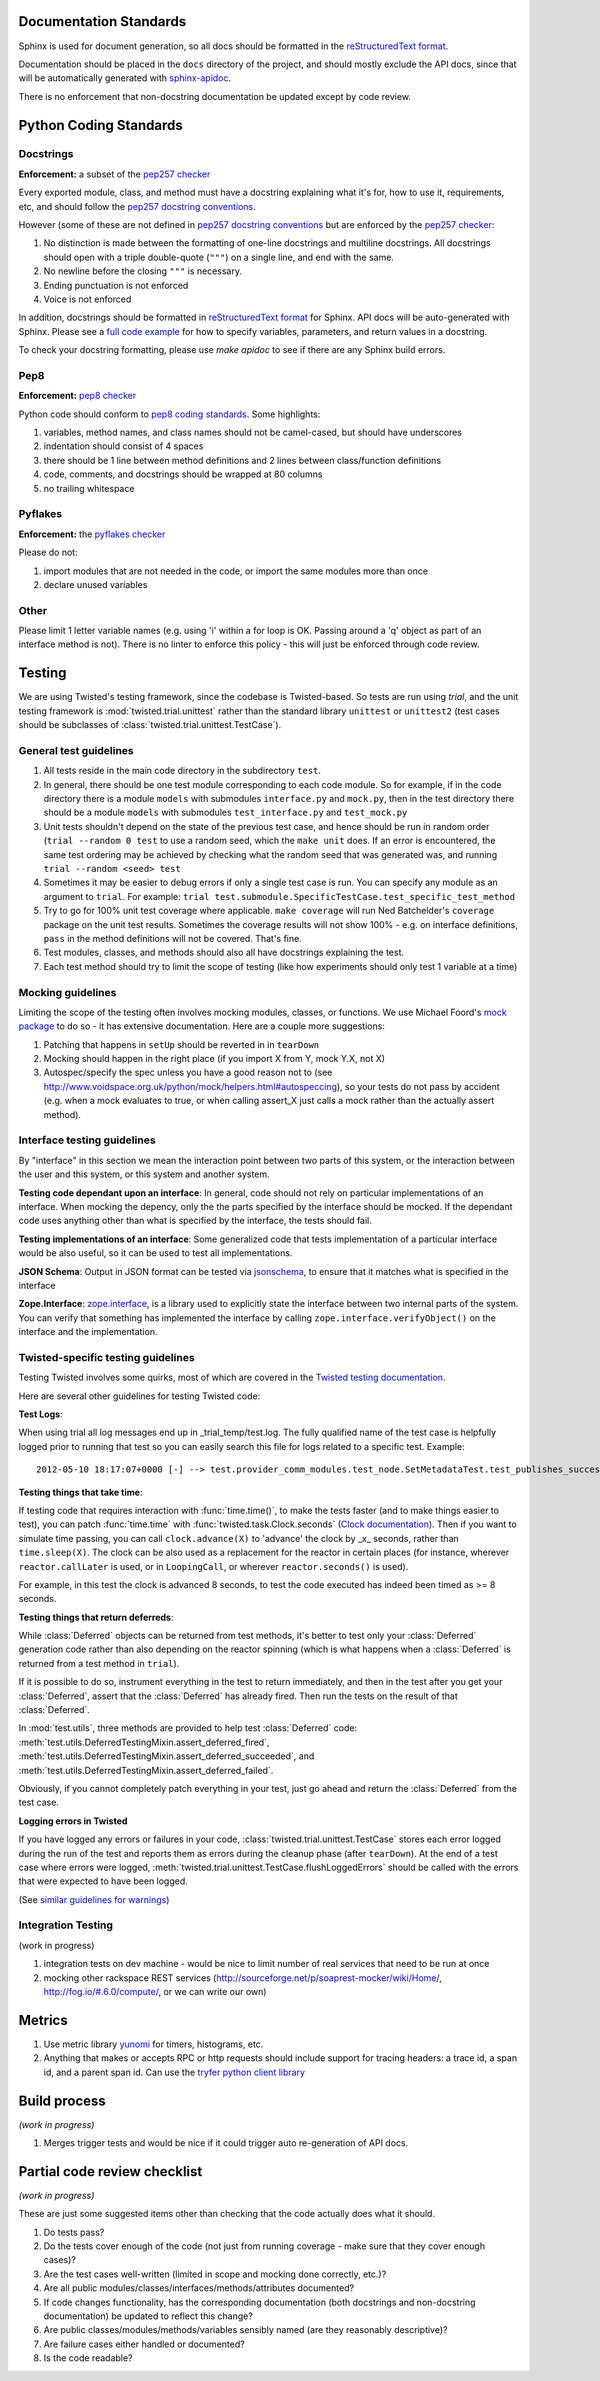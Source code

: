 =======================
Documentation Standards
=======================

Sphinx is used for document generation, so all docs should be formatted in the `reStructuredText format <http://sphinx.pocoo.org/rest.html#explicit-markup>`_.

Documentation should be placed in the ``docs`` directory of the project, and should mostly exclude the API docs, since that will be automatically generated with `sphinx-apidoc <http://sphinx.pocoo.org/man/sphinx-apidoc.html>`_.

There is no enforcement that non-docstring documentation be updated except by code review.

=======================
Python Coding Standards
=======================

----------
Docstrings
----------
**Enforcement:** a subset of the `pep257 checker <https://github.com/halst/pep257>`_

Every exported module, class, and method must have a docstring explaining what it's for, how to use it, requirements, etc, and should follow the `pep257 docstring conventions <http://www.python.org/dev/peps/pep-0257/>`_.

However (some of these are not defined in `pep257 docstring conventions <http://www.python.org/dev/peps/pep-0257/>`_ but are enforced by the `pep257 checker <https://github.com/halst/pep257>`_:

#. No distinction is made between the formatting of one-line docstrings and multiline docstrings.  All docstrings should open with a triple double-quote (``"""``) on a single line, and end with the same.
#. No newline before the closing ``"""`` is necessary.
#. Ending punctuation is not enforced
#. Voice is not enforced

In addition, docstrings should be formatted in `reStructuredText format <http://sphinx.pocoo.org/rest.html#explicit-markup>`_ for Sphinx.  API docs will
be auto-generated with Sphinx.  Please see a `full code example <http://packages.python.org/an_example_pypi_project/sphinx.html#full-code-example>`_ for how to specify variables, parameters, and return values in a docstring.

To check your docstring formatting, please use `make apidoc` to see if there are any Sphinx build errors.

----
Pep8
----
**Enforcement:** `pep8 checker <https://github.com/jcrocholl/pep8>`_

Python code should conform to `pep8 coding standards <http://www.python.org/dev/peps/pep-0008/>`_.  Some highlights:

#. variables, method names, and class names should not be camel-cased, but should have underscores
#. indentation should consist of 4 spaces
#. there should be 1 line between method definitions and 2 lines between class/function definitions
#. code, comments, and docstrings should be wrapped at 80 columns
#. no trailing whitespace

--------
Pyflakes
--------
**Enforcement:** the `pyflakes checker <http://pypi.python.org/pypi/pyflakes>`_

Please do not:

#. import modules that are not needed in the code, or import the same modules more than once
#. declare unused variables

-----
Other
-----
Please limit 1 letter variable names (e.g. using 'i' within a for loop is OK.  Passing around a 'q' object as part of an interface method is not).  There is no linter to enforce this policy - this will just be enforced through code review.

=======
Testing
=======

We are using Twisted's testing framework, since the codebase is Twisted-based.  So tests are run using `trial`, and the unit testing framework is :mod:`twisted.trial.unittest` rather than the standard library ``unittest`` or ``unittest2`` (test cases should be subclasses of :class:`twisted.trial.unittest.TestCase`).

-----------------------
General test guidelines
-----------------------

#. All tests reside in the main code directory in the subdirectory ``test``.
#. In general, there should be one test module corresponding to each code module.  So for example, if in the code directory there is a module ``models`` with submodules ``interface.py`` and ``mock.py``, then in the test directory there should be a module ``models`` with submodules ``test_interface.py`` and ``test_mock.py``
#. Unit tests shouldn't depend on the state of the previous test case, and hence should be run in random order (``trial --random 0 test`` to use a random seed, which the ``make unit`` does.  If an error is encountered, the same test ordering may be achieved by checking what the random seed that was generated was, and running ``trial --random <seed> test``
#. Sometimes it may be easier to debug errors if only a single test case is run.  You can specify any module as an argument to ``trial``.  For example:  ``trial test.submodule.SpecificTestCase.test_specific_test_method``
#. Try to go for 100% unit test coverage where applicable.  ``make coverage`` will run Ned Batchelder's ``coverage`` package on the unit test results.  Sometimes the coverage results will not show 100% - e.g. on interface definitions, ``pass`` in the method definitions will not be covered.  That's fine.
#. Test modules, classes, and methods should also all have docstrings explaining the test.
#. Each test method should try to limit the scope of testing (like how experiments should only test 1 variable at a time)

------------------
Mocking guidelines
------------------

Limiting the scope of the testing often involves mocking modules, classes, or functions.  We use Michael Foord's `mock package <http://www.voidspace.org.uk/python/mock/>`_ to do so - it has extensive documentation.  Here are a couple more suggestions:

#. Patching that happens in ``setUp`` should be reverted in in ``tearDown``
#. Mocking should happen in the right place (if you import X from Y, mock Y.X, not X)
#. Autospec/specify the spec unless you have a good reason not to (see http://www.voidspace.org.uk/python/mock/helpers.html#autospeccing), so your tests do not pass by accident (e.g. when a mock evaluates to true, or when calling assert_X just calls a mock rather than the actually assert method).

----------------------------
Interface testing guidelines
----------------------------

By "interface" in this section we mean the interaction point between two parts of this system, or the interaction between the user and this system, or this system and another system.

**Testing code dependant upon an interface**: In general, code should not rely on particular implementations of an interface.  When mocking the depency, only the the parts specified by the interface should be mocked.  If the dependant code uses anything other than what is specified by the interface, the tests should fail.

**Testing implementations of an interface**: Some generalized code that tests implementation of a particular interface would be also useful, so it can be used to test all implementations.

**JSON Schema**:  Output in JSON format can be tested via `jsonschema <https://github.com/Julian/jsonschema>`_, to ensure that it matches what is specified in the interface

**Zope.Interface**: `zope.interface <http://docs.zope.org/zope.interface/README.html>`_, is a library used to explicitly state the interface between two internal parts of the system. You can verify that something has implemented the interface by calling ``zope.interface.verifyObject()`` on the interface and the implementation.

-----------------------------------
Twisted-specific testing guidelines
-----------------------------------

Testing Twisted involves some quirks, most of which are covered in the `Twisted testing documentation <http://twistedmatrix.com/documents/current/core/howto/testing.html>`_.

Here are several other guidelines for testing Twisted code:

**Test Logs**:

When using trial all log messages end up in _trial_temp/test.log. The fully qualified name of the test case is helpfully logged prior to running that test so you can easily search this file for logs related to a specific test.  Example::

   2012-05-10 18:17:07+0000 [-] --> test.provider_comm_modules.test_node.SetMetadataTest.test_publishes_success <--

**Testing things that take time**:

If testing code that requires interaction with :func:`time.time()`, to make
the tests faster (and to make things easier to test), you can patch
:func:`time.time` with :func:`twisted.task.Clock.seconds` (`Clock documentation <http://twistedmatrix.com/documents/12.0.0/api/twisted.internet.task.Clock.html>`_). Then if you want to simulate time passing, you can call ``clock.advance(X)`` to 'advance' the clock by _x_ seconds, rather than ``time.sleep(X)``. The clock can be also used as a replacement for the reactor in certain places (for instance, wherever ``reactor.callLater`` is used, or in ``LoopingCall``, or wherever ``reactor.seconds()`` is used).

For example, in this test the clock is advanced 8 seconds, to test the code executed has indeed been timed as >= 8 seconds.

**Testing things that return deferreds**:

While :class:`Deferred` objects can be returned from test methods, it's better to test only your :class:`Deferred` generation code rather than also depending on the reactor spinning (which is what happens when a :class:`Deferred` is returned from a test method in ``trial``).

If it is possible to do so, instrument everything in the test to return immediately, and then in the test after you get your :class:`Deferred`, assert that the :class:`Deferred` has already fired. Then run the tests on the result of that :class:`Deferred`.

In :mod:`test.utils`, three methods are provided to help test :class:`Deferred` code: :meth:`test.utils.DeferredTestingMixin.assert_deferred_fired`, :meth:`test.utils.DeferredTestingMixin.assert_deferred_succeeded`, and :meth:`test.utils.DeferredTestingMixin.assert_deferred_failed`.

Obviously, if you cannot completely patch everything in your test, just go ahead and return the :class:`Deferred` from the test case.

**Logging errors in Twisted**

If you have logged any errors or failures in your code, :class:`twisted.trial.unittest.TestCase` stores each error logged during the run of the test and reports them as errors during the cleanup phase (after ``tearDown``).  At the end of a test case where errors were logged, :meth:`twisted.trial.unittest.TestCase.flushLoggedErrors` should be called with the errors that were expected to have been logged.

(See `similar guidelines for warnings <http://twistedmatrix.com/documents/current/core/howto/testing.html#auto5>`_)

-------------------
Integration Testing
-------------------

(work in progress)

#. integration tests on dev machine - would be nice to limit number of real services that need to be run at once

#. mocking other rackspace REST services (http://sourceforge.net/p/soaprest-mocker/wiki/Home/, http://fog.io/#.6.0/compute/, or we can write our own)

=======
Metrics
=======
#. Use metric library `yunomi <https://github.com/richzeng/yunomi>`_ for timers, histograms, etc.
#. Anything that makes or accepts RPC or http requests should include support for tracing headers: a trace id, a span id, and a parent span id.  Can use the `tryfer python client library <https://github.com/racker/tryfer>`_

=============
Build process
=============
*(work in progress)*

#. Merges trigger tests and would be nice if it could trigger auto re-generation of API docs.

=============================
Partial code review checklist
=============================
*(work in progress)*

These are just some suggested items other than checking that the code actually does what it should.

#. Do tests pass?
#. Do the tests cover enough of the code (not just from running coverage - make sure that they cover enough cases)?
#. Are the test cases well-written (limited in scope and mocking done correctly, etc.)?
#. Are all public modules/classes/interfaces/methods/attributes documented?
#. If code changes functionality, has the corresponding documentation (both docstrings and non-docstring documentation) be updated to reflect this change?
#. Are public classes/modules/methods/variables sensibly named (are they reasonably descriptive)?
#. Are failure cases either handled or documented?
#. Is the code readable?
